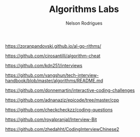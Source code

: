#+TITLE: Algorithms Labs
#+AUTHOR:Nelson Rodrigues

https://zoranpandovski.github.io/al-go-rithms/

https://github.com/cirosantilli/algorithm-cheat

https://github.com/kdn251/interviews

https://github.com/yangshun/tech-interview-handbook/blob/master/algorithms/README.md

https://github.com/donnemartin/interactive-coding-challenges

https://github.com/adnanaziz/epicode/tree/master/cpp

https://github.com/checkcheckzz/coding-questions

https://github.com/royalpranjal/Interview-Bit

https://github.com/zhedahht/CodingInterviewChinese2

